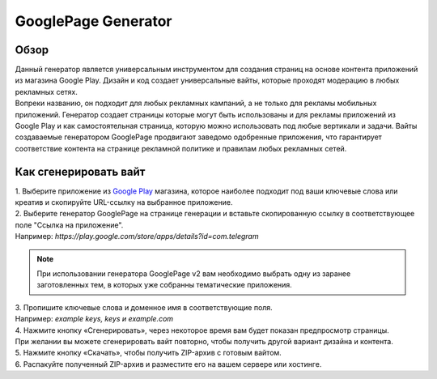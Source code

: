 GooglePage Generator
====================

Обзор
-----

| Данный генератор является универсальным инструментом для создания страниц на основе контента приложений из магазина Google Play. Дизайн и код создает универсальные вайты, которые проходят модерацию в любых рекламных сетях.

| Вопреки названию, он подходит для любых рекламных кампаний, а не только для рекламы мобильных приложений. Генератор создает страницы которые могут быть использованы и для рекламы приложений из Google Play и как самостоятельная страница, которую можно использовать под любые вертикали и задачи. Вайты создаваемые генератором GooglePage продвигают заведомо одобренные приложения, что гарантирует соответствие контента на странице рекламной политике и правилам любых рекламных сетей.

Как сгенерировать вайт
----------------------

| 1. Выберите приложение из `Google Play <https://play.google.com/store/games?hl=en&gl=US>`_ магазина, которое наиболее подходит под ваши ключевые слова или креатив и скопируйте URL-ссылку на выбранное приложение.

| 2. Выберите генератор GooglePage на странице генерации и вставьте скопированную ссылку в соответствующее поле "Ссылка на приложение".
| Например: *https://play.google.com/store/apps/details?id=com.telegram*

.. note::
 При использовании генератора GooglePage v2 вам необходимо выбрать одну из заранее заготовленных тем, в которых уже собранны тематические приложения.

| 3. Пропишите ключевые слова и доменное имя в соответствующие поля.
| Например: *example keys, keys и example.com*

| 4. Нажмите кнопку «Сгенерировать», через некоторое время вам будет показан предпросмотр страницы. 
| При желании вы можете сгенерировать вайт повторно, чтобы получить другой вариант дизайна и контента.

| 5. Нажмите кнопку «Скачать», чтобы получить ZIP-архив с готовым вайтом.

| 6. Распакуйте полученный ZIP-архив и разместите его на вашем сервере или хостинге.
